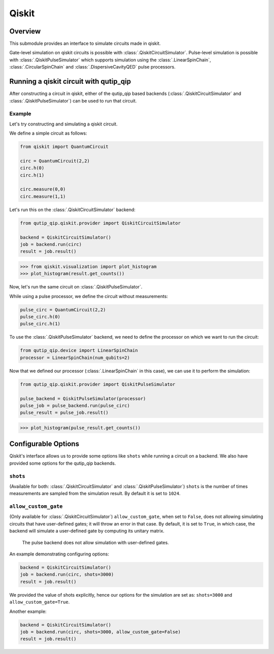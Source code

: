 ******************************
Qiskit
******************************

Overview
===============

This submodule provides an interface to simulate circuits made in qiskit.

Gate-level simulation on qiskit circuits is possible with :class:`.QiskitCircuitSimulator`. Pulse-level simulation is possible with :class:`.QiskitPulseSimulator` which supports simulation using the :class:`.LinearSpinChain`, :class:`.CircularSpinChain` and :class:`.DispersiveCavityQED` pulse processors.

Running a qiskit circuit with qutip_qip
==========================================

After constructing a circuit in qiskit, either of the qutip_qip based backends (:class:`.QiskitCircuitSimulator` and :class:`.QiskitPulseSimulator`) can be used to run that circuit.

Example
--------

Let's try constructing and simulating a qiskit circuit.

We define a simple circuit as follows:

.. code-block::

    from qiskit import QuantumCircuit
    
    circ = QuantumCircuit(2,2)
    circ.h(0)
    circ.h(1)
    
    circ.measure(0,0)
    circ.measure(1,1)

Let's run this on the :class:`.QiskitCircuitSimulator` backend:

.. code-block::

    from qutip_qip.qiskit.provider import QiskitCircuitSimulator

    backend = QiskitCircuitSimulator()
    job = backend.run(circ)
    result = job.result()
    
>>> from qiskit.visualization import plot_histogram
>>> plot_histogram(result.get_counts())

.. image:: /figures/qiskit-gate-level-plot.png
    :alt: probabilities plot 

Now, let's run the same circuit on :class:`.QiskitPulseSimulator`.

While using a pulse processor, we define the circuit without measurements:

.. code-block:: 

    pulse_circ = QuantumCircuit(2,2)
    pulse_circ.h(0)
    pulse_circ.h(1)

To use the :class:`.QiskitPulseSimulator` backend, we need to define the processor on which we want to run the circuit:

.. code-block::

    from qutip_qip.device import LinearSpinChain
    processor = LinearSpinChain(num_qubits=2)

Now that we defined our processor (:class:`.LinearSpinChain` in this case), we can use it to perform the simulation: 

.. code-block::

    from qutip_qip.qiskit.provider import QiskitPulseSimulator

    pulse_backend = QiskitPulseSimulator(processor)
    pulse_job = pulse_backend.run(pulse_circ)
    pulse_result = pulse_job.result()

>>> plot_histogram(pulse_result.get_counts())

.. image:: /figures/qiskit-pulse-level-plot.png
    :alt: probabilities plot

Configurable Options
========================

Qiskit's interface allows us to provide some options like ``shots`` while running a circuit on a backend. We also have provided some options for the qutip_qip backends.

``shots``
-------------
(Available for both: :class:`.QiskitCircuitSimulator` and :class:`.QiskitPulseSimulator`)
``shots`` is the number of times measurements are sampled from the simulation result. By default it is set to ``1024``.

``allow_custom_gate``
-----------------------
(Only available for :class:`.QiskitCircuitSimulator`)
``allow_custom_gate``, when set to ``False``, does not allowing simulating circuits that have user-defined gates; it will throw an error in that case. By default, it is set to ``True``, in which case, the backend will simulate a user-defined gate by computing its unitary matrix.

    The pulse backend does not allow simulation with user-defined gates.

An example demonstrating configuring options:

.. code-block::

    backend = QiskitCircuitSimulator()
    job = backend.run(circ, shots=3000)
    result = job.result()

We provided the value of shots explicitly, hence our options for the simulation are set as: ``shots=3000`` and ``allow_custom_gate=True``.

Another example:

.. code-block::
    
    backend = QiskitCircuitSimulator()
    job = backend.run(circ, shots=3000, allow_custom_gate=False)
    result = job.result()